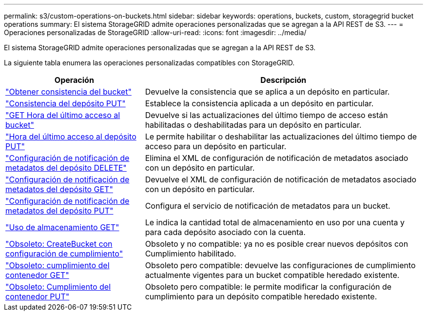 ---
permalink: s3/custom-operations-on-buckets.html 
sidebar: sidebar 
keywords: operations, buckets, custom, storagegrid bucket operations 
summary: El sistema StorageGRID admite operaciones personalizadas que se agregan a la API REST de S3. 
---
= Operaciones personalizadas de StorageGRID
:allow-uri-read: 
:icons: font
:imagesdir: ../media/


[role="lead"]
El sistema StorageGRID admite operaciones personalizadas que se agregan a la API REST de S3.

La siguiente tabla enumera las operaciones personalizadas compatibles con StorageGRID.

[cols="1a,2a"]
|===
| Operación | Descripción 


 a| 
link:get-bucket-consistency-request.html["Obtener consistencia del bucket"]
 a| 
Devuelve la consistencia que se aplica a un depósito en particular.



 a| 
link:put-bucket-consistency-request.html["Consistencia del depósito PUT"]
 a| 
Establece la consistencia aplicada a un depósito en particular.



 a| 
link:get-bucket-last-access-time-request.html["GET Hora del último acceso al bucket"]
 a| 
Devuelve si las actualizaciones del último tiempo de acceso están habilitadas o deshabilitadas para un depósito en particular.



 a| 
link:put-bucket-last-access-time-request.html["Hora del último acceso al depósito PUT"]
 a| 
Le permite habilitar o deshabilitar las actualizaciones del último tiempo de acceso para un depósito en particular.



 a| 
link:delete-bucket-metadata-notification-configuration-request.html["Configuración de notificación de metadatos del depósito DELETE"]
 a| 
Elimina el XML de configuración de notificación de metadatos asociado con un depósito en particular.



 a| 
link:get-bucket-metadata-notification-configuration-request.html["Configuración de notificación de metadatos del depósito GET"]
 a| 
Devuelve el XML de configuración de notificación de metadatos asociado con un depósito en particular.



 a| 
link:put-bucket-metadata-notification-configuration-request.html["Configuración de notificación de metadatos del depósito PUT"]
 a| 
Configura el servicio de notificación de metadatos para un bucket.



 a| 
link:get-storage-usage-request.html["Uso de almacenamiento GET"]
 a| 
Le indica la cantidad total de almacenamiento en uso por una cuenta y para cada depósito asociado con la cuenta.



 a| 
link:deprecated-put-bucket-request-modifications-for-compliance.html["Obsoleto: CreateBucket con configuración de cumplimiento"]
 a| 
Obsoleto y no compatible: ya no es posible crear nuevos depósitos con Cumplimiento habilitado.



 a| 
link:deprecated-get-bucket-compliance-request.html["Obsoleto: cumplimiento del contenedor GET"]
 a| 
Obsoleto pero compatible: devuelve las configuraciones de cumplimiento actualmente vigentes para un bucket compatible heredado existente.



 a| 
link:deprecated-put-bucket-compliance-request.html["Obsoleto: Cumplimiento del contenedor PUT"]
 a| 
Obsoleto pero compatible: le permite modificar la configuración de cumplimiento para un depósito compatible heredado existente.

|===